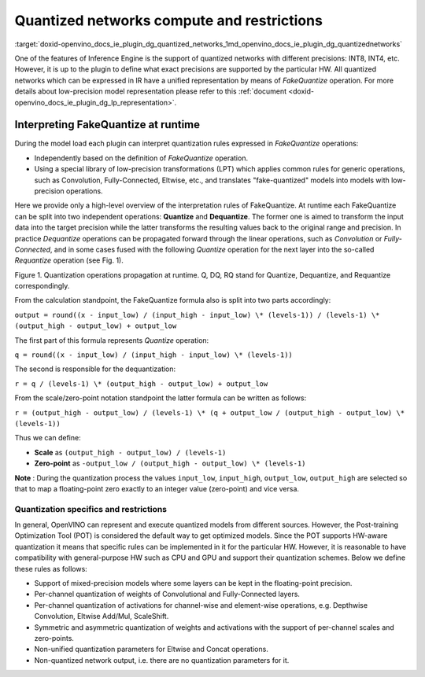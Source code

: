 .. index:: pair: page; Quantized networks compute and restrictions
.. _doxid-openvino_docs_ie_plugin_dg_quantized_networks:


Quantized networks compute and restrictions
===========================================

:target:`doxid-openvino_docs_ie_plugin_dg_quantized_networks_1md_openvino_docs_ie_plugin_dg_quantizednetworks` 

One of the features of Inference Engine is the support of quantized networks with different precisions: INT8, INT4, etc. However, it is up to the plugin to define what exact precisions are supported by the particular HW. All quantized networks which can be expressed in IR have a unified representation by means of *FakeQuantize* operation. For more details about low-precision model representation please refer to this :ref:`document <doxid-openvino_docs_ie_plugin_dg_lp_representation>`.

Interpreting FakeQuantize at runtime
------------------------------------

During the model load each plugin can interpret quantization rules expressed in *FakeQuantize* operations:

* Independently based on the definition of *FakeQuantize* operation.

* Using a special library of low-precision transformations (LPT) which applies common rules for generic operations, such as Convolution, Fully-Connected, Eltwise, etc., and translates "fake-quantized" models into models with low-precision operations.

Here we provide only a high-level overview of the interpretation rules of FakeQuantize. At runtime each FakeQuantize can be split into two independent operations: **Quantize** and **Dequantize**. The former one is aimed to transform the input data into the target precision while the latter transforms the resulting values back to the original range and precision. In practice *Dequantize* operations can be propagated forward through the linear operations, such as *Convolution* or *Fully-Connected*, and in some cases fused with the following *Quantize* operation for the next layer into the so-called *Requantize* operation (see Fig. 1).

.. image:: ./_assets/qdq_propagation.png

Figure 1. Quantization operations propagation at runtime. Q, DQ, RQ stand for Quantize, Dequantize, and Requantize correspondingly.

From the calculation standpoint, the FakeQuantize formula also is split into two parts accordingly:

``output = round((x - input_low) / (input_high - input_low) \* (levels-1)) / (levels-1) \* (output_high - output_low) + output_low``

The first part of this formula represents *Quantize* operation:

``q = round((x - input_low) / (input_high - input_low) \* (levels-1))``

The second is responsible for the dequantization:

``r = q / (levels-1) \* (output_high - output_low) + output_low``

From the scale/zero-point notation standpoint the latter formula can be written as follows:

``r = (output_high - output_low) / (levels-1) \* (q + output_low / (output_high - output_low) \* (levels-1))``

Thus we can define:

* **Scale** as ``(output_high - output_low) / (levels-1)``

* **Zero-point** as ``-output_low / (output_high - output_low) \* (levels-1)``

**Note** : During the quantization process the values ``input_low``, ``input_high``, ``output_low``, ``output_high`` are selected so that to map a floating-point zero exactly to an integer value (zero-point) and vice versa.

Quantization specifics and restrictions
~~~~~~~~~~~~~~~~~~~~~~~~~~~~~~~~~~~~~~~

In general, OpenVINO can represent and execute quantized models from different sources. However, the Post-training Optimization Tool (POT) is considered the default way to get optimized models. Since the POT supports HW-aware quantization it means that specific rules can be implemented in it for the particular HW. However, it is reasonable to have compatibility with general-purpose HW such as CPU and GPU and support their quantization schemes. Below we define these rules as follows:

* Support of mixed-precision models where some layers can be kept in the floating-point precision.

* Per-channel quantization of weights of Convolutional and Fully-Connected layers.

* Per-channel quantization of activations for channel-wise and element-wise operations, e.g. Depthwise Convolution, Eltwise Add/Mul, ScaleShift.

* Symmetric and asymmetric quantization of weights and activations with the support of per-channel scales and zero-points.

* Non-unified quantization parameters for Eltwise and Concat operations.

* Non-quantized network output, i.e. there are no quantization parameters for it.

